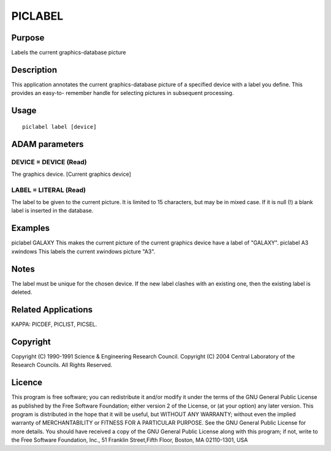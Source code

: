 

PICLABEL
========


Purpose
~~~~~~~
Labels the current graphics-database picture


Description
~~~~~~~~~~~
This application annotates the current graphics-database picture of a
specified device with a label you define. This provides an easy-to-
remember handle for selecting pictures in subsequent processing.


Usage
~~~~~


::

    
       piclabel label [device]
       



ADAM parameters
~~~~~~~~~~~~~~~



DEVICE = DEVICE (Read)
``````````````````````
The graphics device. [Current graphics device]



LABEL = LITERAL (Read)
``````````````````````
The label to be given to the current picture. It is limited to 15
characters, but may be in mixed case. If it is null (!) a blank label
is inserted in the database.



Examples
~~~~~~~~
piclabel GALAXY
This makes the current picture of the current graphics device have a
label of "GALAXY".
piclabel A3 xwindows
This labels the current xwindows picture "A3".



Notes
~~~~~
The label must be unique for the chosen device. If the new label
clashes with an existing one, then the existing label is deleted.


Related Applications
~~~~~~~~~~~~~~~~~~~~
KAPPA: PICDEF, PICLIST, PICSEL.


Copyright
~~~~~~~~~
Copyright (C) 1990-1991 Science & Engineering Research Council.
Copyright (C) 2004 Central Laboratory of the Research Councils. All
Rights Reserved.


Licence
~~~~~~~
This program is free software; you can redistribute it and/or modify
it under the terms of the GNU General Public License as published by
the Free Software Foundation; either version 2 of the License, or (at
your option) any later version.
This program is distributed in the hope that it will be useful, but
WITHOUT ANY WARRANTY; without even the implied warranty of
MERCHANTABILITY or FITNESS FOR A PARTICULAR PURPOSE. See the GNU
General Public License for more details.
You should have received a copy of the GNU General Public License
along with this program; if not, write to the Free Software
Foundation, Inc., 51 Franklin Street,Fifth Floor, Boston, MA
02110-1301, USA


